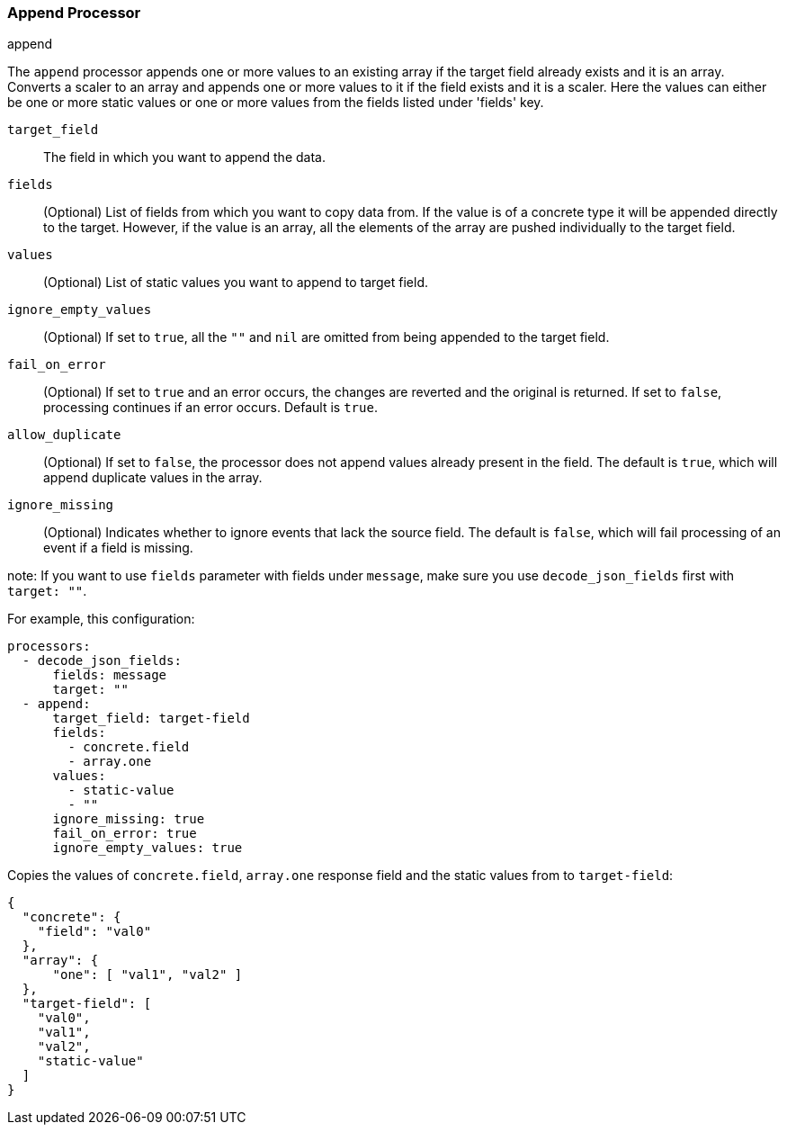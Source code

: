[[append]]
=== Append Processor

++++
<titleabbrev>append</titleabbrev>
++++

The `append` processor appends one or more values to an existing array if the target field already exists and it is an array. Converts a scaler to an array and appends one or more values to it if the field exists and it is a scaler. Here the values can either be one or more static values or one or more values from the fields listed under 'fields' key.

`target_field`:: The field in which you want to append the data.
`fields`:: (Optional) List of fields from which you want to copy data from. If the value is of a concrete type it will be appended directly to the target.
However, if the value is an array, all the elements of the array are pushed individually to the target field.
`values`:: (Optional) List of static values you want to append to target field.
`ignore_empty_values`:: (Optional) If set to `true`, all the `""` and `nil` are omitted from being appended to the target field.
`fail_on_error`:: (Optional) If set to `true` and an error occurs, the changes are reverted and the original is returned. If set to `false`,
processing continues if an error occurs. Default is `true`.
`allow_duplicate`:: (Optional) If set to `false`, the processor does not append values already present in the field. The default is `true`, which will append duplicate values in the array.
`ignore_missing`:: (Optional) Indicates whether to ignore events that lack the source
                   field. The default is `false`, which will fail processing of
                   an event if a field is missing.

note: If you want to use `fields` parameter with fields under `message`, make sure you use `decode_json_fields` first with `target: ""`.

For example, this configuration:

[source,yaml]
------------------------------------------------------------------------------
processors:
  - decode_json_fields:
      fields: message
      target: ""
  - append:
      target_field: target-field
      fields:
        - concrete.field
        - array.one
      values:
        - static-value
        - ""
      ignore_missing: true
      fail_on_error: true
      ignore_empty_values: true
------------------------------------------------------------------------------

Copies the values of `concrete.field`, `array.one` response field and the static values from to `target-field`:

[source,json]
-------------------------------------------------------------------------------
{
  "concrete": {
    "field": "val0"
  },
  "array": {
      "one": [ "val1", "val2" ]
  },
  "target-field": [
    "val0",
    "val1",
    "val2",
    "static-value"
  ]
}
-------------------------------------------------------------------------------

